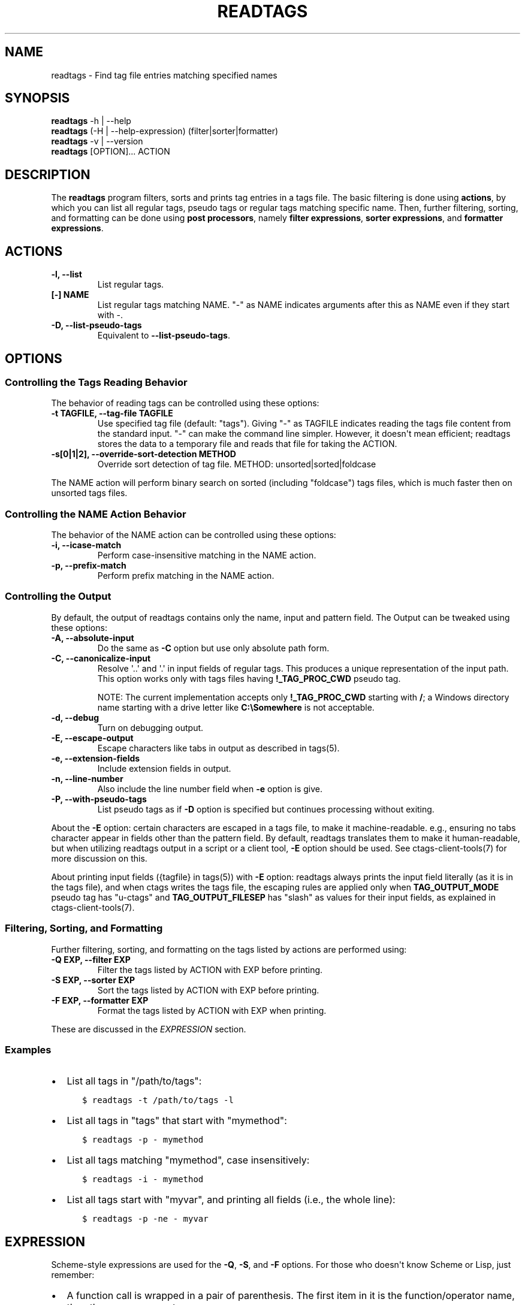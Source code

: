 .\" Man page generated from reStructuredText.
.
.TH READTAGS 1 "" "6.1.0" "Universal Ctags"
.SH NAME
readtags \- Find tag file entries matching specified names
.
.nr rst2man-indent-level 0
.
.de1 rstReportMargin
\\$1 \\n[an-margin]
level \\n[rst2man-indent-level]
level margin: \\n[rst2man-indent\\n[rst2man-indent-level]]
-
\\n[rst2man-indent0]
\\n[rst2man-indent1]
\\n[rst2man-indent2]
..
.de1 INDENT
.\" .rstReportMargin pre:
. RS \\$1
. nr rst2man-indent\\n[rst2man-indent-level] \\n[an-margin]
. nr rst2man-indent-level +1
.\" .rstReportMargin post:
..
.de UNINDENT
. RE
.\" indent \\n[an-margin]
.\" old: \\n[rst2man-indent\\n[rst2man-indent-level]]
.nr rst2man-indent-level -1
.\" new: \\n[rst2man-indent\\n[rst2man-indent-level]]
.in \\n[rst2man-indent\\n[rst2man-indent-level]]u
..
.SH SYNOPSIS
.nf
\fBreadtags\fP \-h | \-\-help
\fBreadtags\fP (\-H | \-\-help\-expression) (filter|sorter|formatter)
\fBreadtags\fP \-v | \-\-version
\fBreadtags\fP [OPTION]... ACTION
.fi
.sp
.SH DESCRIPTION
.sp
The \fBreadtags\fP program filters, sorts and prints tag entries in a tags file.
The basic filtering is done using \fBactions\fP, by which you can list all
regular tags, pseudo tags or regular tags matching specific name. Then, further
filtering, sorting, and formatting can be done using \fBpost processors\fP, namely
\fBfilter expressions\fP, \fBsorter expressions\fP, and \fBformatter expressions\fP\&.
.SH ACTIONS
.INDENT 0.0
.TP
.B \fB\-l\fP, \fB\-\-list\fP
List regular tags.
.TP
.B \fB[\-] NAME\fP
List regular tags matching NAME.
"\-" as NAME indicates arguments after this as NAME even if they start with \-.
.TP
.B \fB\-D\fP, \fB\-\-list\-pseudo\-tags\fP
Equivalent to \fB\-\-list\-pseudo\-tags\fP\&.
.UNINDENT
.SH OPTIONS
.SS Controlling the Tags Reading Behavior
.sp
The behavior of reading tags can be controlled using these options:
.INDENT 0.0
.TP
.B \fB\-t TAGFILE\fP, \fB\-\-tag\-file TAGFILE\fP
Use specified tag file (default: "tags").
Giving "\-" as TAGFILE indicates reading the tags file content from the
standard input. "\-" can make the command line simpler. However,
it doesn\(aqt mean efficient; readtags stores the data to a temporary
file and reads that file for taking the ACTION.
.TP
.B \fB\-s[0|1|2]\fP, \fB\-\-override\-sort\-detection METHOD\fP
Override sort detection of tag file.
METHOD: unsorted|sorted|foldcase
.UNINDENT
.sp
The NAME action will perform binary search on sorted (including "foldcase")
tags files, which is much faster then on unsorted tags files.
.SS Controlling the NAME Action Behavior
.sp
The behavior of the NAME action can be controlled using these options:
.INDENT 0.0
.TP
.B \fB\-i\fP, \fB\-\-icase\-match\fP
Perform case\-insensitive matching in the NAME action.
.TP
.B \fB\-p\fP, \fB\-\-prefix\-match\fP
Perform prefix matching in the NAME action.
.UNINDENT
.SS Controlling the Output
.sp
By default, the output of readtags contains only the name, input and pattern
field. The Output can be tweaked using these options:
.INDENT 0.0
.TP
.B \fB\-A\fP, \fB\-\-absolute\-input\fP
Do the same as \fB\-C\fP option but use only absolute path form.
.TP
.B \fB\-C\fP, \fB\-\-canonicalize\-input\fP
Resolve \(aq..\(aq and \(aq.\(aq in input fields of regular tags.
This produces a unique representation of the input path.
This option works only with tags files having \fB!_TAG_PROC_CWD\fP pseudo
tag.
.sp
NOTE: The current implementation accepts only \fB!_TAG_PROC_CWD\fP
starting with \fB/\fP; a Windows directory name starting with a
drive letter like \fBC:\eSomewhere\fP is not acceptable.
.TP
.B \fB\-d\fP, \fB\-\-debug\fP
Turn on debugging output.
.TP
.B \fB\-E\fP, \fB\-\-escape\-output\fP
Escape characters like tabs in output as described in tags(5).
.TP
.B \fB\-e\fP, \fB\-\-extension\-fields\fP
Include extension fields in output.
.TP
.B \fB\-n\fP, \fB\-\-line\-number\fP
Also include the line number field when \fB\-e\fP option is give.
.TP
.B \fB\-P\fP, \fB\-\-with\-pseudo\-tags\fP
List pseudo tags as if \fB\-D\fP option is specified but continues processing without exiting.
.UNINDENT
.sp
About the \fB\-E\fP option: certain characters are escaped in a tags file, to make
it machine\-readable. e.g., ensuring no tabs character appear in fields other
than the pattern field. By default, readtags translates them to make it
human\-readable, but when utilizing readtags output in a script or a client
tool, \fB\-E\fP option should be used. See ctags\-client\-tools(7) for more
discussion on this.
.sp
About printing input fields ({tagfile} in tags(5)) with \fB\-E\fP option: readtags
always prints the input field literally (as it is in the tags file), and when
ctags writes the tags file, the escaping rules are applied only when
\fBTAG_OUTPUT_MODE\fP pseudo tag has "u\-ctags" and \fBTAG_OUTPUT_FILESEP\fP has
"slash" as values for their input fields, as explained in
ctags\-client\-tools(7).
.SS Filtering, Sorting, and Formatting
.sp
Further filtering, sorting, and formatting on the tags listed by actions
are performed using:
.INDENT 0.0
.TP
.B \fB\-Q EXP\fP, \fB\-\-filter EXP\fP
Filter the tags listed by ACTION with EXP before printing.
.TP
.B \fB\-S EXP\fP, \fB\-\-sorter EXP\fP
Sort the tags listed by ACTION with EXP before printing.
.TP
.B \fB\-F EXP\fP, \fB\-\-formatter EXP\fP
Format the tags listed by ACTION with EXP when printing.
.UNINDENT
.sp
These are discussed in the \fI\%EXPRESSION\fP section.
.SS Examples
.INDENT 0.0
.IP \(bu 2
List all tags in "/path/to/tags":
.INDENT 2.0
.INDENT 3.5
.sp
.nf
.ft C
$ readtags \-t /path/to/tags \-l
.ft P
.fi
.UNINDENT
.UNINDENT
.IP \(bu 2
List all tags in "tags" that start with "mymethod":
.INDENT 2.0
.INDENT 3.5
.sp
.nf
.ft C
$ readtags \-p \- mymethod
.ft P
.fi
.UNINDENT
.UNINDENT
.IP \(bu 2
List all tags matching "mymethod", case insensitively:
.INDENT 2.0
.INDENT 3.5
.sp
.nf
.ft C
$ readtags \-i \- mymethod
.ft P
.fi
.UNINDENT
.UNINDENT
.IP \(bu 2
List all tags start with "myvar", and printing all fields (i.e., the whole line):
.INDENT 2.0
.INDENT 3.5
.sp
.nf
.ft C
$ readtags \-p \-ne \- myvar
.ft P
.fi
.UNINDENT
.UNINDENT
.UNINDENT
.SH EXPRESSION
.sp
Scheme\-style expressions are used for the \fB\-Q\fP, \fB\-S\fP, and \fB\-F\fP options.
For those who doesn\(aqt know Scheme or Lisp, just remember:
.INDENT 0.0
.IP \(bu 2
A function call is wrapped in a pair of parenthesis. The first item in it is
the function/operator name, the others are arguments.
.IP \(bu 2
Function calls can be nested.
.IP \(bu 2
Missing values and boolean false are represented by \fB#f\fP\&. \fB#t\fP and all
other values are considered to be true.
.UNINDENT
.sp
So, \fB(+ 1 (+ 2 3))\fP means add 2 and 3 first, then add the result with 1.
\fB(and "string" 1 #t)\fP means logical AND on \fB"string"\fP, \fB1\fP and \fB#t\fP,
and the result is true since there is no \fB#f\fP\&.
.SS Filtering
.sp
The tag entries that make the filter expression produces true value are printed
by readtags.
.sp
The basic operators for filtering are \fBeq?\fP, \fBprefix?\fP, \fBsuffix?\fP,
\fBsubstr?\fP, and \fB#/PATTERN/\fP\&. Language common fields can be accessed using
variables starting with \fB$\fP, e.g., \fB$language\fP represents the language field.
For example:
.INDENT 0.0
.IP \(bu 2
List all tags start with "myfunc" in Python code files:
.INDENT 2.0
.INDENT 3.5
.sp
.nf
.ft C
$ readtags \-p \-Q \(aq(eq? $language "Python")\(aq \- myfunc
.ft P
.fi
.UNINDENT
.UNINDENT
.UNINDENT
.sp
\fBdowncase\fP or \fBupcase\fP operators can be used to perform case\-insensitive
matching:
.INDENT 0.0
.IP \(bu 2
List all tags containing "my", case insensitively:
.INDENT 2.0
.INDENT 3.5
.INDENT 0.0
.INDENT 3.5
.sp
.nf
.ft C
$ readtags \-Q \(aq(substr? (downcase $name) "my")\(aq \-l
.ft P
.fi
.UNINDENT
.UNINDENT
.UNINDENT
.UNINDENT
.UNINDENT
.sp
We have logical operators like \fBand\fP, \fBor\fP and \fBnot\fP\&. The value of a
missing field is #f, so we could deal with missing fields:
.INDENT 0.0
.IP \(bu 2
List all tags containing "impl" in Python code files, but allow the
\fBlanguage:\fP field to be missing:
.INDENT 2.0
.INDENT 3.5
.sp
.nf
.ft C
$ readtags \-Q \(aq(and (substr? $name "impl")\e
                    (or (not $language)\e
                        (eq? $language "Python")))\(aq \-l
.ft P
.fi
.UNINDENT
.UNINDENT
.UNINDENT
.sp
\fB#/PATTERN/\fP is for the case when string predicates (\fBprefix?\fP, \fBsuffix?\fP,
and \fBsubstr?\fP) are not enough. You can use "Posix extended regular expression"
as PATTERN.
.INDENT 0.0
.IP \(bu 2
List all tags inherits from the class "A":
.INDENT 2.0
.INDENT 3.5
.sp
.nf
.ft C
$ readtags \-Q \(aq(#/(^|,) ?A(,|$)/ $inherits)\(aq \-l
.ft P
.fi
.UNINDENT
.UNINDENT
.UNINDENT
.sp
Here \fB$inherits\fP is a comma\-separated class list like "A,B,C", "P, A, Q", or
just "A". Notice that this filter works on both situations where there\(aqs a
space after each comma or there\(aqs not.
.sp
Case\-insensitive matching can be performed by \fB#/PATTERN/i\fP:
.INDENT 0.0
.IP \(bu 2
List all tags inherits from the class "A" or "a":
.INDENT 2.0
.INDENT 3.5
.sp
.nf
.ft C
$ readtags \-Q \(aq(#/(^|,) ?A(,|$)/i $inherits)\(aq \-l
.ft P
.fi
.UNINDENT
.UNINDENT
.UNINDENT
.sp
To include "/" in a pattern, prefix \fB\e\fP to the "/".
.sp
NOTE: The above regular expression pattern for inspecting inheritances is just
an example to show how to use \fB#/PATTERN/\fP expression. Tags file generators
have no consensus about the format of \fBinherits:\fP, e.g., whether there should
be a space after a comma. Even parsers in ctags have no consensus. Noticing the
format of the \fBinherits:\fP field of specific languages is needed for such
queries.
.sp
The expressions \fB#/PATTERN/\fP and \fB#/PATTERN/i\fP are for interactive use.
Readtags also offers an alias \fBstring\->regexp\fP, so \fB#/PATTERN/\fP is equal to
\fB(string\->regexp "PATTERN")\fP, and \fB#/PATTERN/i\fP is equal to
\fB(string\->regexp "PATTERN" :case\-fold #t)\fP\&. \fBstring\->regexp\fP doesn\(aqt need
to prefix \fB\e\fP for including "/" in a pattern. \fBstring\->regexp\fP may simplify
a client tool building an expression. See also ctags\-client\-tools(7) for
building expressions in your tool.
.sp
Let\(aqs now consider missing fields. The tags file may have tag entries that has
no \fBinherits:\fP field. In that case \fB$inherits\fP is #f, and the regular
expression matching raises an error, since string operators only work for
strings. To avoid this problem:
.INDENT 0.0
.IP \(bu 2
Safely list all tags inherits from the class "A":
.INDENT 2.0
.INDENT 3.5
.sp
.nf
.ft C
$ readtags \-Q \(aq(and $inherits (#/(^|,) ?A(,|$)/ $inherits))\(aq \-l
.ft P
.fi
.UNINDENT
.UNINDENT
.UNINDENT
.sp
This makes sure \fB$inherits\fP is not missing first, then match it by regexp.
.sp
Sometimes you want to keep tags where the field \fIis\fP missing. For example, your
want to exclude reference tags, which is marked by the \fBextras:\fP field, then
you want to keep tags who doesn\(aqt have \fBextras:\fP field since they are also
not reference tags. Here\(aqs how to do it:
.INDENT 0.0
.IP \(bu 2
List all tags but the reference tags:
.INDENT 2.0
.INDENT 3.5
.sp
.nf
.ft C
$ readtags \-Q \(aq(or (not $extras) (#/(^|,) ?reference(,|$)/ $extras))\(aq \-l
.ft P
.fi
.UNINDENT
.UNINDENT
.UNINDENT
.sp
Notice that \fB(not $extras)\fP produces \fB#t\fP when \fB$extras\fP is missing, so
the whole \fBor\fP expression produces \fB#t\fP\&.
.sp
The combination of \fBctags \-o \-\fP and \fBreadtags \-t \-\fP is handy for inspecting
a source file as far as the source file is enough short.
.INDENT 0.0
.IP \(bu 2
List all the large (> 100 lines) functions in a file:
.INDENT 2.0
.INDENT 3.5
.sp
.nf
.ft C
$ ctags \-o \- \-\-fields=+neKz input.c \e
  | ./readtags \-t \- \-en \e
               \-Q \(aq(and (eq? $kind "function") $end $line (> (\- $end $line) 100))\(aq \e
               \-l
.ft P
.fi
.UNINDENT
.UNINDENT
.IP \(bu 2
List all the tags including line 80 in a file:
.INDENT 2.0
.INDENT 3.5
.sp
.nf
.ft C
$ ctags \-o \- \-\-fields=+neKz input.c \e
  | readtags \-t \- \-ne \e
             \-Q \(aq(and $line
                      (or (eq? $line 80)
                          (and $end (< $line 80) (< 80 $end))))\(aq \e
    \-l
.ft P
.fi
.UNINDENT
.UNINDENT
.UNINDENT
.sp
Run "readtags \-H filter" to know about all valid functions and variables.
.SS Sorting
.sp
When sorting, the sorter expression is evaluated on two tag entries to decide
which should sort before the other one, until the order of all tag entries is
decided.
.sp
In a sorter expression, \fB$\fP and \fB&\fP are used to access the fields in the
two tag entries, and let\(aqs call them $\-entry and &\-entry. The sorter expression
should have a value of \-1, 0 or 1. The value \-1 means the $\-entry should be put
above the &\-entry, 1 means the contrary, and 0 makes their order in the output
uncertain.
.sp
The core operator of sorting is \fB<>\fP\&. It\(aqs used to compare two strings or two
numbers (numbers are for the \fBline:\fP or \fBend:\fP fields). In \fB(<> a b)\fP, if
\fBa\fP < \fBb\fP, the result is \-1; \fBa\fP > \fBb\fP produces 1, and \fBa\fP = \fBb\fP
produces 0. Strings are compared using the \fBstrcmp\fP function, see strcmp(3).
.sp
For example, sort by names, and make those shorter or alphabetically smaller
ones appear before the others:
.INDENT 0.0
.INDENT 3.5
.sp
.nf
.ft C
$ readtags \-S \(aq(<> $name &name)\(aq \-l
.ft P
.fi
.UNINDENT
.UNINDENT
.sp
This reads "If the tag name in the $\-entry is smaller, it goes before the
&\-entry".
.sp
The \fB<or>\fP operator is used to chain multiple expressions until one returns
\-1 or 1. For example, sort by input file names, then line numbers if in the
same file:
.INDENT 0.0
.INDENT 3.5
.sp
.nf
.ft C
$ readtags \-S \(aq(<or> (<> $input &input) (<> $line &line))\(aq \-l
.ft P
.fi
.UNINDENT
.UNINDENT
.sp
The \fB*\-\fP operator is used to flip the compare result. i.e., \fB(*\- (<> a b))\fP
is the same as \fB(<> b a)\fP\&.
.sp
Filter expressions can be used in sorter expressions. The technique is use
\fBif\fP to produce integers that can be compared based on the filter, like:
.INDENT 0.0
.INDENT 3.5
.sp
.nf
.ft C
(<> (if filter\-expr\-on\-$\-entry \-1 1)
    (if filter\-expr\-on\-&\-entry \-1 1))
.ft P
.fi
.UNINDENT
.UNINDENT
.sp
So if $\-entry satisfies the filter, while &\-entry doesn\(aqt, it\(aqs the same as
\fB(<> \-1 1)\fP, which produces \fB\-1\fP\&.
.sp
For example, we want to put tags with "file" kind below other tags, then the
sorter would look like:
.INDENT 0.0
.INDENT 3.5
.sp
.nf
.ft C
(<> (if (eq? $kind "file") 1 \-1)
    (if (eq? &kind "file") 1 \-1))
.ft P
.fi
.UNINDENT
.UNINDENT
.sp
A quick read tells us: If $\-entry has "file" kind, and &\-entry doesn\(aqt, the
sorter becomes \fB(<> 1 \-1)\fP, which produces \fB1\fP, so the $\-entry is put below
the &\-entry, exactly what we want.
.SS Formatting
.sp
A formatter expression defines how readtags prints tag entries.
.sp
A formatter expression may produce a string, a boolean, an integer,
or a list. Readtags prints the produced string, and integer as is.
Readtags prints nothing for \fB#f\fP, and a newline for \fB#t\fP\&.
.sp
A list could contain any number of strings, booleans,
integers, and/or lists. Readtags prints the elements of a list
sequentially and recursively.
.sp
All the operators for filtering are also available in formatter
expressions. In addition to the operators, \fBlist\fP is available
in formatter expressions. As the name shows, \fBlist\fP is for
making a list. \fBlist\fP makes a list containing arguments passed to
the operator. e.g., the following expression makes a list contains
\fB1\fP, \fB#f\fP, and \fB"hello"\fP:
.INDENT 0.0
.INDENT 3.5
.sp
.nf
.ft C
(list 1 #f "hello")
.ft P
.fi
.UNINDENT
.UNINDENT
.sp
NOTE: Unlike real\-Lisp, backquote constructs are not available.
.sp
To show some examples, the following tags file (\fBoutput.tags\fP) is assumed
as input for readtags:
.INDENT 0.0
.INDENT 3.5
.sp
.nf
.ft C
M    input.c 4;"     macro   file:
N    input.c 3;"     macro   file:
bar  input.c 11;"    f       typeref:typename:void   file:   signature:(char ** argv,int * r)
foo  input.c 6;"     f       typeref:typename:int    file:   signature:(int v)
main input.c 16;"    f       typeref:typename:int    signature:(int argc,char ** argv)
.ft P
.fi
.UNINDENT
.UNINDENT
.sp
An example for printing only function names:
.INDENT 0.0
.INDENT 3.5
.sp
.nf
.ft C
$ readtags \-t output.tags \-Q \(aq(eq? $kind "function")\(aq \-F \(aq(list $name #t)\(aq \-l
bar
foo
main
.ft P
.fi
.UNINDENT
.UNINDENT
.sp
Doing the same only with a formatter expression:
.INDENT 0.0
.INDENT 3.5
.sp
.nf
.ft C
$ readtags \-t output.tags \-F \(aq(if (eq? $kind "function") (list $name #t) #f)\(aq \-l
bar
foo
main
.ft P
.fi
.UNINDENT
.UNINDENT
.sp
Generating declarations for the functions:
.INDENT 0.0
.INDENT 3.5
.sp
.nf
.ft C
$ readtags \-t output.tags \-F \e
  \(aq(if (eq? $kind "function")
      (list (if $file "static " #f) $typeref\-name " " $name $signature ";" #t)
     #f)\(aq \-l
static void bar(char ** argv,int * r);
static int foo(int v);
int main(int argc,char ** argv);
.ft P
.fi
.UNINDENT
.UNINDENT
.SS Inspecting the Behavior of Expressions
.sp
The \fIprint\fP operator can be used to print the value of an expression. For
example:
.INDENT 0.0
.INDENT 3.5
.sp
.nf
.ft C
$ readtags \-Q \(aq(print $name)\(aq \-l
.ft P
.fi
.UNINDENT
.UNINDENT
.sp
prints the name of each tag entry before it. Since the return value of
\fBprint\fP is not #f, all the tag entries are printed. We could control this
using the \fBbegin\fP or \fBbegin0\fP operator. \fBbegin\fP returns the value of its
last argument, and \fBbegin0\fP returns the value of its first argument. For
example:
.INDENT 0.0
.INDENT 3.5
.sp
.nf
.ft C
$ readtags \-Q \(aq(begin0 #f (print (prefix? "ctags" "ct")))\(aq \-l
.ft P
.fi
.UNINDENT
.UNINDENT
.sp
prints a bunch of "#t" (depending on how many lines are in the tags file), and
the actual tag entries are not printed.
.SH SEE ALSO
.sp
See tags(5) for the details of tags file format.
.sp
See ctags\-client\-tools(7) for the tips writing a
tool utilizing tags file.
.sp
The official Universal Ctags web site at:
.sp
\fI\%https://ctags.io/\fP
.sp
The git repository for the library used in readtags command:
.sp
\fI\%https://github.com/universal\-ctags/libreadtags\fP
.SH CREDITS
.sp
Universal Ctags project
\fI\%https://ctags.io/\fP
.sp
Darren Hiebert <\fI\%dhiebert@users.sourceforge.net\fP>
\fI\%http://DarrenHiebert.com/\fP
.sp
The readtags command and libreadtags maintained at Universal Ctags
are derived from readtags.c and readtags.h developed at
\fI\%http://ctags.sourceforge.net\fP\&.
.\" Generated by docutils manpage writer.
.
